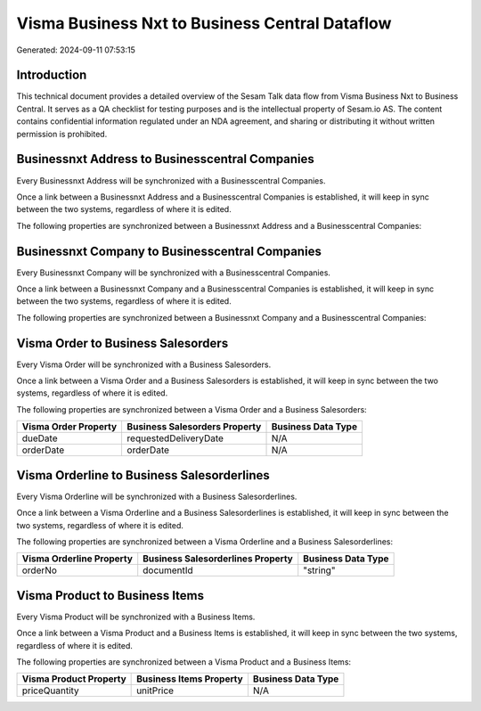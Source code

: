 ===============================================
Visma Business Nxt to Business Central Dataflow
===============================================

Generated: 2024-09-11 07:53:15

Introduction
------------

This technical document provides a detailed overview of the Sesam Talk data flow from Visma Business Nxt to Business Central. It serves as a QA checklist for testing purposes and is the intellectual property of Sesam.io AS. The content contains confidential information regulated under an NDA agreement, and sharing or distributing it without written permission is prohibited.

Businessnxt Address to Businesscentral Companies
------------------------------------------------
Every Businessnxt Address will be synchronized with a Businesscentral Companies.

Once a link between a Businessnxt Address and a Businesscentral Companies is established, it will keep in sync between the two systems, regardless of where it is edited.

The following properties are synchronized between a Businessnxt Address and a Businesscentral Companies:

.. list-table::
   :header-rows: 1

   * - Businessnxt Address Property
     - Businesscentral Companies Property
     - Businesscentral Data Type


Businessnxt Company to Businesscentral Companies
------------------------------------------------
Every Businessnxt Company will be synchronized with a Businesscentral Companies.

Once a link between a Businessnxt Company and a Businesscentral Companies is established, it will keep in sync between the two systems, regardless of where it is edited.

The following properties are synchronized between a Businessnxt Company and a Businesscentral Companies:

.. list-table::
   :header-rows: 1

   * - Businessnxt Company Property
     - Businesscentral Companies Property
     - Businesscentral Data Type


Visma Order to Business Salesorders
-----------------------------------
Every Visma Order will be synchronized with a Business Salesorders.

Once a link between a Visma Order and a Business Salesorders is established, it will keep in sync between the two systems, regardless of where it is edited.

The following properties are synchronized between a Visma Order and a Business Salesorders:

.. list-table::
   :header-rows: 1

   * - Visma Order Property
     - Business Salesorders Property
     - Business Data Type
   * - dueDate
     - requestedDeliveryDate
     - N/A
   * - orderDate
     - orderDate
     - N/A


Visma Orderline to Business Salesorderlines
-------------------------------------------
Every Visma Orderline will be synchronized with a Business Salesorderlines.

Once a link between a Visma Orderline and a Business Salesorderlines is established, it will keep in sync between the two systems, regardless of where it is edited.

The following properties are synchronized between a Visma Orderline and a Business Salesorderlines:

.. list-table::
   :header-rows: 1

   * - Visma Orderline Property
     - Business Salesorderlines Property
     - Business Data Type
   * - orderNo
     - documentId
     - "string"


Visma Product to Business Items
-------------------------------
Every Visma Product will be synchronized with a Business Items.

Once a link between a Visma Product and a Business Items is established, it will keep in sync between the two systems, regardless of where it is edited.

The following properties are synchronized between a Visma Product and a Business Items:

.. list-table::
   :header-rows: 1

   * - Visma Product Property
     - Business Items Property
     - Business Data Type
   * - priceQuantity
     - unitPrice
     - N/A

